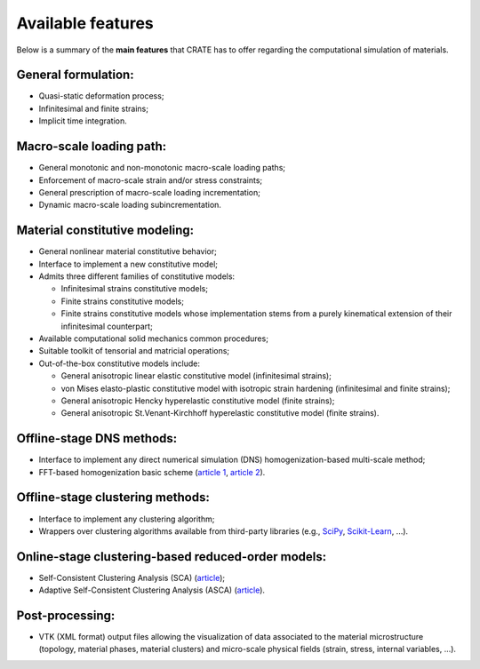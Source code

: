 
Available features
******************

Below is a summary of the **main features** that CRATE has to offer regarding the computational simulation of materials.

General formulation:
~~~~~~~~~~~~~~~~~~~~
* Quasi-static deformation process;
* Infinitesimal and finite strains;
* Implicit time integration.

Macro-scale loading path:
~~~~~~~~~~~~~~~~~~~~~~~~~
* General monotonic and non-monotonic macro-scale loading paths;
* Enforcement of macro-scale strain and/or stress constraints;
* General prescription of macro-scale loading incrementation;
* Dynamic macro-scale loading subincrementation.

Material constitutive modeling:
~~~~~~~~~~~~~~~~~~~~~~~~~~~~~~~
* General nonlinear material constitutive behavior;
* Interface to implement a new constitutive model;
* Admits three different families of constitutive models:

  - Infinitesimal strains constitutive models;
  - Finite strains constitutive models;
  - Finite strains constitutive models whose implementation stems from a purely kinematical extension of their infinitesimal counterpart;
* Available computational solid mechanics common procedures;
* Suitable toolkit of tensorial and matricial operations;
* Out-of-the-box constitutive models include:

  - General anisotropic linear elastic constitutive model (infinitesimal strains);
  - von Mises elasto-plastic constitutive model with isotropic strain hardening (infinitesimal and finite strains);
  - General anisotropic Hencky hyperelastic constitutive model (finite strains);
  - General anisotropic St.Venant-Kirchhoff hyperelastic constitutive model (finite strains).

Offline-stage DNS methods:
~~~~~~~~~~~~~~~~~~~~~~~~~~
* Interface to implement any direct numerical simulation (DNS) homogenization-based multi-scale method;
* FFT-based homogenization basic scheme (`article 1 <https://www.sciencedirect.com/science/article/pii/S0045782597002181>`_, `article 2 <https://link.springer.com/article/10.1007/s00466-014-1071-8>`_).

Offline-stage clustering methods:
~~~~~~~~~~~~~~~~~~~~~~~~~~~~~~~~~
* Interface to implement any clustering algorithm;
* Wrappers over clustering algorithms available from third-party libraries (e.g., `SciPy <https://docs.scipy.org/doc/scipy/reference/cluster.html>`_, `Scikit-Learn <https://scikit-learn.org/stable/modules/clustering.html>`_, ...).

Online-stage clustering-based reduced-order models:
~~~~~~~~~~~~~~~~~~~~~~~~~~~~~~~~~~~~~~~~~~~~~~~~~~~
* Self-Consistent Clustering Analysis (SCA) (`article <https://www.sciencedirect.com/science/article/pii/S0045782516301499>`_);
* Adaptive Self-Consistent Clustering Analysis (ASCA) (`article <https://www.sciencedirect.com/science/article/pii/S0045782522000895>`_).

Post-processing:
~~~~~~~~~~~~~~~~
* VTK (XML format) output files allowing the visualization of data associated to the material microstructure (topology, material phases, material clusters) and micro-scale physical fields (strain, stress, internal variables, ...).

   
